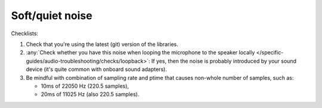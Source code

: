 Soft/quiet noise
================================================================
Checklists:

#. Check that you're using the latest (git) version of the libraries.
#. :any:`Check whether you have this noise when looping the microphone to the speaker locally </specific-guides/audio-troubleshooting/checks/loopback>`: 
   If yes, then the noise is
   probably introduced by your sound device (it's quite common with onboard sound 
   adapters).
#. Be mindful with combination of sampling rate and ptime that causes non-whole number of samples,
   such as:

   - 10ms of 22050 Hz (220.5 samples), 
   - 20ms of 11025 Hz (also 220.5 samples).
